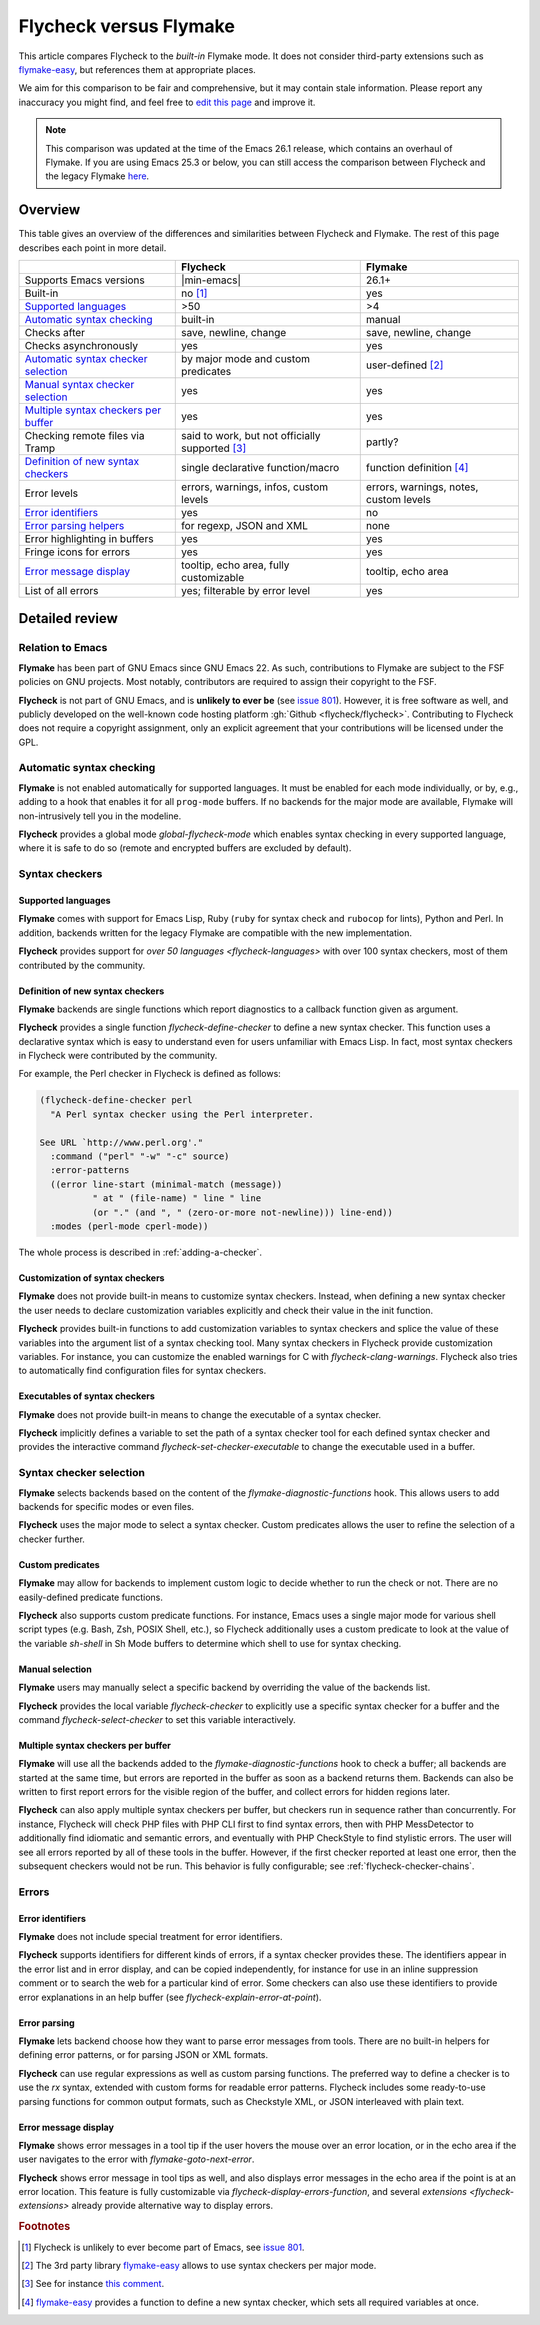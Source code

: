 .. _flycheck-versus-flymake:

=========================
 Flycheck versus Flymake
=========================

This article compares Flycheck to the *built-in* Flymake mode.  It does not
consider third-party extensions such as flymake-easy_, but references them at
appropriate places.

We aim for this comparison to be fair and comprehensive, but it may contain
stale information.  Please report any inaccuracy you might find, and feel free
to `edit this page`_ and improve it.

.. note::

   This comparison was updated at the time of the Emacs 26.1 release, which
   contains an overhaul of Flymake.  If you are using Emacs 25.3 or below, you
   can still access the comparison between Flycheck and the legacy Flymake
   `here`_.

.. _flymake-easy: https://github.com/purcell/flymake-easy
.. _edit this page: https://github.com/flycheck/flycheck/edit/master/doc/user/flycheck-versus-flymake.rst
.. _here: /en/31/

Overview
========

This table gives an overview of the differences and similarities between
Flycheck and Flymake.  The rest of this page describes each point in more
detail.

+---------------------------+-----------------------+-----------------------+
|                           |Flycheck               |Flymake                |
+===========================+=======================+=======================+
|Supports Emacs versions    ||min-emacs|            |26.1+                  |
+---------------------------+-----------------------+-----------------------+
|Built-in                   |no [#]_                |yes                    |
+---------------------------+-----------------------+-----------------------+
|`Supported languages`_     |>50                    |>4                     |
+---------------------------+-----------------------+-----------------------+
|`Automatic syntax          |built-in               |manual                 |
|checking`_                 |                       |                       |
+---------------------------+-----------------------+-----------------------+
|Checks after               |save, newline, change  |save, newline, change  |
+---------------------------+-----------------------+-----------------------+
|Checks asynchronously      |yes                    |yes                    |
+---------------------------+-----------------------+-----------------------+
|`Automatic syntax checker  |by major mode and      |user-defined [#]_      |
|selection <Syntax checker  |custom predicates      |                       |
|selection_>`_              |                       |                       |
+---------------------------+-----------------------+-----------------------+
|`Manual syntax checker     |yes                    |yes                    |
|selection <Manual          |                       |                       |
|Selection_>`_              |                       |                       |
+---------------------------+-----------------------+-----------------------+
|`Multiple syntax checkers  |yes                    |yes                    |
|per buffer`_               |                       |                       |
+---------------------------+-----------------------+-----------------------+
|Checking remote files      |said to work, but not  |partly?                |
|via Tramp                  |officially supported   |                       |
|                           |[#]_                   |                       |
+---------------------------+-----------------------+-----------------------+
|`Definition of new         |single declarative     |function definition    |
|syntax checkers`_          |function/macro         |[#]_                   |
+---------------------------+-----------------------+-----------------------+
|Error levels               |errors, warnings,      |errors, warnings,      |
|                           |infos, custom levels   |notes, custom levels   |
+---------------------------+-----------------------+-----------------------+
|`Error identifiers`_       |yes                    |no                     |
+---------------------------+-----------------------+-----------------------+
|`Error parsing helpers     |for regexp, JSON and   |none                   |
|<Error parsing_>`_         |XML                    |                       |
+---------------------------+-----------------------+-----------------------+
|Error highlighting in      |yes                    |yes                    |
|buffers                    |                       |                       |
+---------------------------+-----------------------+-----------------------+
|Fringe icons for errors    |yes                    |yes                    |
+---------------------------+-----------------------+-----------------------+
|`Error message display`_   |tooltip, echo area,    |tooltip, echo area     |
|                           |fully customizable     |                       |
+---------------------------+-----------------------+-----------------------+
|List of all errors         |yes; filterable by     |yes                    |
|                           |error level            |                       |
+---------------------------+-----------------------+-----------------------+

Detailed review
===============

Relation to Emacs
-----------------

**Flymake** has been part of GNU Emacs since GNU Emacs 22.  As such,
contributions to Flymake are subject to the FSF policies on GNU projects.  Most
notably, contributors are required to assign their copyright to the FSF.

**Flycheck** is not part of GNU Emacs, and is **unlikely to ever be** (see
`issue 801`_).  However, it is free software as well, and publicly developed on
the well-known code hosting platform :gh:`Github <flycheck/flycheck>`.
Contributing to Flycheck does not require a copyright assignment, only an
explicit agreement that your contributions will be licensed under the GPL.

.. _issue 801: https://github.com/flycheck/flycheck/issues/801

Automatic syntax checking
-------------------------

**Flymake** is not enabled automatically for supported languages.  It must be
enabled for each mode individually, or by, e.g., adding to a hook that enables
it for all ``prog-mode`` buffers.  If no backends for the major mode are
available, Flymake will non-intrusively tell you in the modeline.

**Flycheck** provides a global mode `global-flycheck-mode` which enables syntax
checking in every supported language, where it is safe to do so (remote and
encrypted buffers are excluded by default).

Syntax checkers
---------------

Supported languages
~~~~~~~~~~~~~~~~~~~

**Flymake** comes with support for Emacs Lisp, Ruby (``ruby`` for syntax check
and ``rubocop`` for lints), Python and Perl.  In addition, backends written for
the legacy Flymake are compatible with the new implementation.

**Flycheck** provides support for `over 50 languages <flycheck-languages>` with
over 100 syntax checkers, most of them contributed by the community.

Definition of new syntax checkers
~~~~~~~~~~~~~~~~~~~~~~~~~~~~~~~~~

**Flymake** backends are single functions which report diagnostics to a callback
function given as argument.

**Flycheck** provides a single function `flycheck-define-checker` to define a
new syntax checker.  This function uses a declarative syntax which is easy to
understand even for users unfamiliar with Emacs Lisp.  In fact, most syntax
checkers in Flycheck were contributed by the community.

For example, the Perl checker in Flycheck is defined as follows:

.. code-block:: elisp

   (flycheck-define-checker perl
     "A Perl syntax checker using the Perl interpreter.

   See URL `http://www.perl.org'."
     :command ("perl" "-w" "-c" source)
     :error-patterns
     ((error line-start (minimal-match (message))
             " at " (file-name) " line " line
             (or "." (and ", " (zero-or-more not-newline))) line-end))
     :modes (perl-mode cperl-mode))

The whole process is described in :ref:`adding-a-checker`.

Customization of syntax checkers
~~~~~~~~~~~~~~~~~~~~~~~~~~~~~~~~

**Flymake** does not provide built-in means to customize syntax checkers.
Instead, when defining a new syntax checker the user needs to declare
customization variables explicitly and check their value in the init function.

**Flycheck** provides built-in functions to add customization variables to
syntax checkers and splice the value of these variables into the argument list
of a syntax checking tool.  Many syntax checkers in Flycheck provide
customization variables.  For instance, you can customize the enabled warnings
for C with `flycheck-clang-warnings`.  Flycheck also tries to automatically find
configuration files for syntax checkers.

Executables of syntax checkers
~~~~~~~~~~~~~~~~~~~~~~~~~~~~~~

**Flymake** does not provide built-in means to change the executable of a syntax
checker.

**Flycheck** implicitly defines a variable to set the path of a syntax checker
tool for each defined syntax checker and provides the interactive command
`flycheck-set-checker-executable` to change the executable used in a buffer.

Syntax checker selection
------------------------

**Flymake** selects backends based on the content of the
`flymake-diagnostic-functions` hook.  This allows users to add backends for
specific modes or even files.

**Flycheck** uses the major mode to select a syntax checker.  Custom predicates
allows the user to refine the selection of a checker further.

Custom predicates
~~~~~~~~~~~~~~~~~

**Flymake** may allow for backends to implement custom logic to decide whether
to run the check or not.  There are no easily-defined predicate functions.

**Flycheck** also supports custom predicate functions.  For instance, Emacs uses
a single major mode for various shell script types (e.g. Bash, Zsh, POSIX Shell,
etc.), so Flycheck additionally uses a custom predicate to look at the value of
the variable `sh-shell` in Sh Mode buffers to determine which shell to use for
syntax checking.

Manual selection
~~~~~~~~~~~~~~~~

**Flymake** users may manually select a specific backend by overriding the value
of the backends list.

**Flycheck** provides the local variable `flycheck-checker` to explicitly use a
specific syntax checker for a buffer and the command `flycheck-select-checker`
to set this variable interactively.

Multiple syntax checkers per buffer
~~~~~~~~~~~~~~~~~~~~~~~~~~~~~~~~~~~

**Flymake** will use all the backends added to the
`flymake-diagnostic-functions` hook to check a buffer; all backends are started
at the same time, but errors are reported in the buffer as soon as a backend
returns them.  Backends can also be written to first report errors for the
visible region of the buffer, and collect errors for hidden regions later.

**Flycheck** can also apply multiple syntax checkers per buffer, but checkers
run in sequence rather than concurrently.  For instance, Flycheck will check PHP
files with PHP CLI first to find syntax errors, then with PHP MessDetector to
additionally find idiomatic and semantic errors, and eventually with PHP
CheckStyle to find stylistic errors.  The user will see all errors reported by
all of these tools in the buffer.  However, if the first checker reported at
least one error, then the subsequent checkers would not be run.  This behavior
is fully configurable; see :ref:`flycheck-checker-chains`.

Errors
------

Error identifiers
~~~~~~~~~~~~~~~~~

**Flymake** does not include special treatment for error identifiers.

**Flycheck** supports identifiers for different kinds of errors, if a syntax
checker provides these.  The identifiers appear in the error list and in error
display, and can be copied independently, for instance for use in an inline
suppression comment or to search the web for a particular kind of error.  Some
checkers can also use these identifiers to provide error explanations in an help
buffer (see `flycheck-explain-error-at-point`).

Error parsing
~~~~~~~~~~~~~

**Flymake** lets backend choose how they want to parse error messages from
tools.  There are no built-in helpers for defining error patterns, or for
parsing JSON or XML formats.

**Flycheck** can use regular expressions as well as custom parsing functions.
The preferred way to define a checker is to use the `rx` syntax, extended with
custom forms for readable error patterns.  Flycheck includes some ready-to-use
parsing functions for common output formats, such as Checkstyle XML, or JSON
interleaved with plain text.

Error message display
~~~~~~~~~~~~~~~~~~~~~

**Flymake** shows error messages in a tool tip if the user hovers
the mouse over an error location, or in the echo area if the user navigates to
the error with `flymake-goto-next-error`.

**Flycheck** shows error message in tool tips as well, and also displays error
messages in the echo area if the point is at an error location.  This feature is
fully customizable via `flycheck-display-errors-function`, and several
`extensions <flycheck-extensions>` already provide alternative way to display
errors.

.. rubric:: Footnotes

.. [#] Flycheck is unlikely to ever become part of Emacs, see `issue 801`_.

.. [#] The 3rd party library flymake-easy_ allows to use syntax checkers per
       major mode.

.. [#] See for instance `this comment`_.

       .. _this comment: https://github.com/flycheck/flycheck/issues/883#issuecomment-188248824

.. [#] `flymake-easy`_ provides a function to define a new syntax checker, which
       sets all required variables at once.
